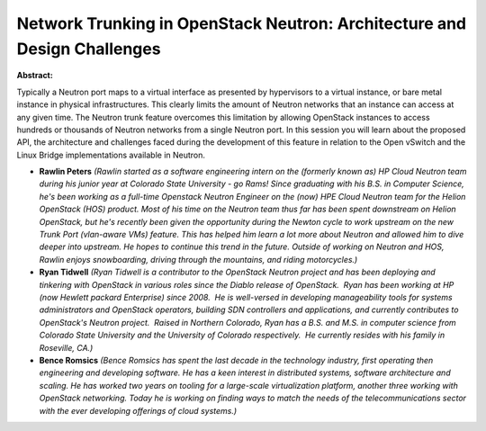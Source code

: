 Network Trunking in OpenStack Neutron: Architecture and Design Challenges
~~~~~~~~~~~~~~~~~~~~~~~~~~~~~~~~~~~~~~~~~~~~~~~~~~~~~~~~~~~~~~~~~~~~~~~~~

**Abstract:**

Typically a Neutron port maps to a virtual interface as presented by hypervisors to a virtual instance, or bare metal instance in physical infrastructures. This clearly limits the amount of Neutron networks that an instance can access at any given time. The Neutron trunk feature overcomes this limitation by allowing OpenStack instances to access hundreds or thousands of Neutron networks from a single Neutron port. In this session you will learn about the proposed API, the architecture and challenges faced during the development of this feature in relation to the Open vSwitch and the Linux Bridge implementations available in Neutron.


* **Rawlin Peters** *(Rawlin started as a software engineering intern on the (formerly known as) HP Cloud Neutron team during his junior year at Colorado State University - go Rams! Since graduating with his B.S. in Computer Science, he's been working as a full-time Openstack Neutron Engineer on the (now) HPE Cloud Neutron team for the Helion OpenStack (HOS) product. Most of his time on the Neutron team thus far has been spent downstream on Helion OpenStack, but he's recently been given the opportunity during the Newton cycle to work upstream on the new Trunk Port (vlan-aware VMs) feature. This has helped him learn a lot more about Neutron and allowed him to dive deeper into upstream. He hopes to continue this trend in the future. Outside of working on Neutron and HOS, Rawlin enjoys snowboarding, driving through the mountains, and riding motorcycles.)*

* **Ryan Tidwell** *(Ryan Tidwell is a contributor to the OpenStack Neutron project and has been deploying and tinkering with OpenStack in various roles since the Diablo release of OpenStack.  Ryan has been working at HP (now Hewlett packard Enterprise) since 2008.  He is well-versed in developing manageability tools for systems administrators and OpenStack operators, building SDN controllers and applications, and currently contributes to OpenStack's Neutron project.  Raised in Northern Colorado, Ryan has a B.S. and M.S. in computer science from Colorado State University and the University of Colorado respectively.  He currently resides with his family in Roseville, CA.)*

* **Bence Romsics** *(Bence Romsics has spent the last decade in the technology industry, first operating then engineering and developing software. He has a keen interest in distributed systems, software architecture and scaling. He has worked two years on tooling for a large-scale virtualization platform, another three working with OpenStack networking. Today he is working on finding ways to match the needs of the telecommunications sector with the ever developing offerings of cloud systems.)*
